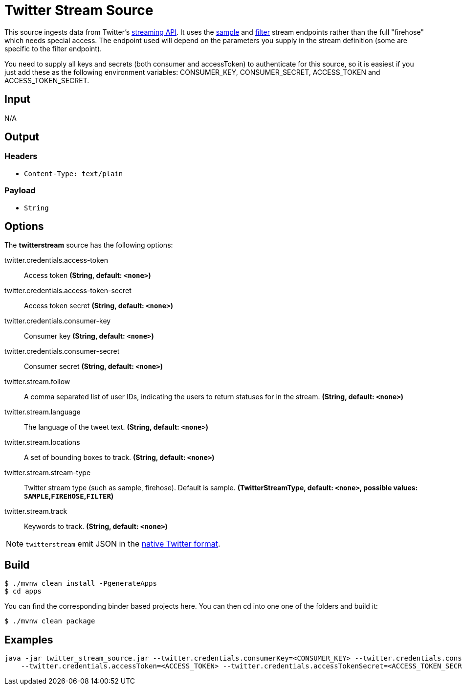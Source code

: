 //tag::ref-doc[]
= Twitter Stream Source

This source ingests data from Twitter's https://developer.twitter.com/en/docs/tutorials/consuming-streaming-data[streaming API].
It uses the https://developer.twitter.com/en/docs/tweets/sample-realtime/overview/GET_statuse_sample[sample] and
https://developer.twitter.com/en/docs/tweets/filter-realtime/overview[filter] stream endpoints rather than the full
"firehose" which needs special access. The endpoint used will depend on the parameters you supply in the stream
definition (some are specific to the filter endpoint).

You need to supply all keys and secrets (both consumer and accessToken) to authenticate for this source, so it is easiest
if you just add these as the following environment variables: CONSUMER_KEY, CONSUMER_SECRET, ACCESS_TOKEN and ACCESS_TOKEN_SECRET.

== Input

N/A

== Output

=== Headers

* `Content-Type: text/plain`

=== Payload

* `String`

== Options

The **$$twitterstream$$** $$source$$ has the following options:

//tag::configuration-properties[]
$$twitter.credentials.access-token$$:: $$Access token$$ *($$String$$, default: `$$<none>$$`)*
$$twitter.credentials.access-token-secret$$:: $$Access token secret$$ *($$String$$, default: `$$<none>$$`)*
$$twitter.credentials.consumer-key$$:: $$Consumer key$$ *($$String$$, default: `$$<none>$$`)*
$$twitter.credentials.consumer-secret$$:: $$Consumer secret$$ *($$String$$, default: `$$<none>$$`)*
$$twitter.stream.follow$$:: $$A comma separated list of user IDs, indicating the users to return statuses for in the stream.$$ *($$String$$, default: `$$<none>$$`)*
$$twitter.stream.language$$:: $$The language of the tweet text.$$ *($$String$$, default: `$$<none>$$`)*
$$twitter.stream.locations$$:: $$A set of bounding boxes to track.$$ *($$String$$, default: `$$<none>$$`)*
$$twitter.stream.stream-type$$:: $$Twitter stream type (such as sample, firehose). Default is sample.$$ *($$TwitterStreamType$$, default: `$$<none>$$`, possible values: `SAMPLE`,`FIREHOSE`,`FILTER`)*
$$twitter.stream.track$$:: $$Keywords to track.$$ *($$String$$, default: `$$<none>$$`)*
//end::configuration-properties[]

NOTE: `twitterstream` emit JSON in the https://dev.twitter.com/docs/platform-objects/tweets[native Twitter format].

== Build

```
$ ./mvnw clean install -PgenerateApps
$ cd apps
```
You can find the corresponding binder based projects here.
You can then cd into one one of the folders and build it:
```
$ ./mvnw clean package
```

== Examples

```
java -jar twitter_stream_source.jar --twitter.credentials.consumerKey=<CONSUMER_KEY> --twitter.credentials.consumerSecret=<CONSUMER_SECRET> \
    --twitter.credentials.accessToken=<ACCESS_TOKEN> --twitter.credentials.accessTokenSecret=<ACCESS_TOKEN_SECRET>
```

//end::ref-doc[]
